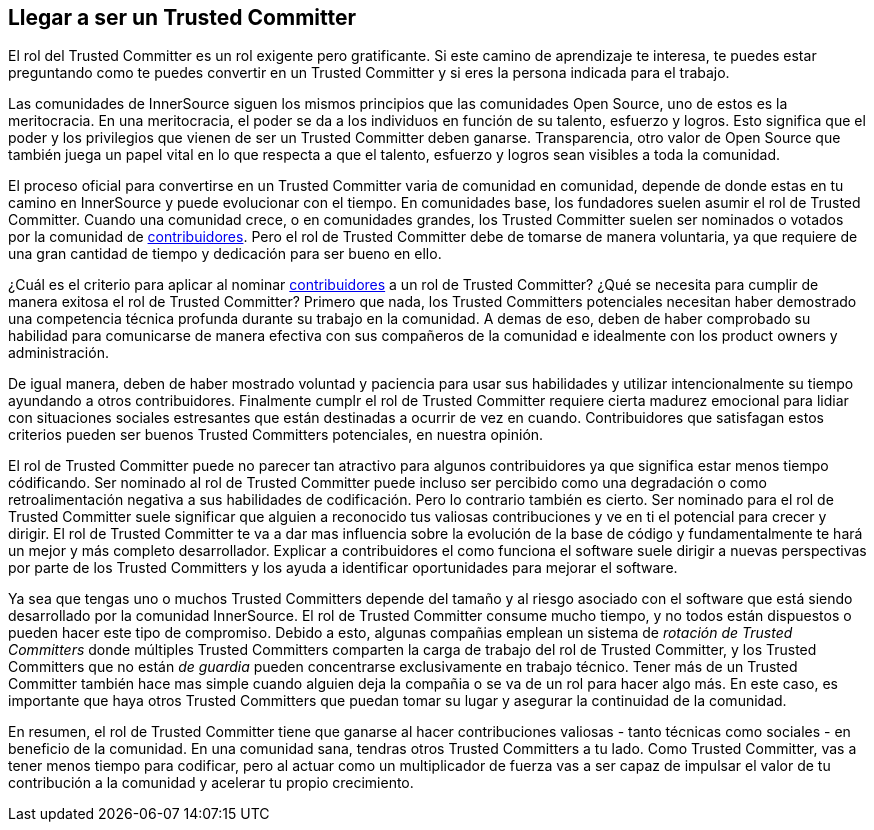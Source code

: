 == Llegar a ser un Trusted Committer


El rol del Trusted Committer es un rol exigente pero gratificante.
Si este camino de aprendizaje te interesa, te puedes estar preguntando como te puedes convertir en un Trusted Committer y si eres la persona indicada para el trabajo.

Las comunidades de InnerSource siguen los mismos principios que las comunidades Open Source, uno de estos es la meritocracia.
En una meritocracia, el poder se da a los individuos en función de su talento, esfuerzo y logros.
Esto significa que el poder y los privilegios que vienen de ser un Trusted Committer deben ganarse.
Transparencia, otro valor de Open Source que también juega un papel vital en lo que respecta a que el talento, esfuerzo y logros sean visibles a toda la comunidad.

El proceso oficial para convertirse en un Trusted Committer varia de comunidad en comunidad,
depende de donde estas en tu camino en InnerSource y puede evolucionar con el tiempo.
En comunidades base, los fundadores suelen asumir el rol de Trusted Committer.
Cuando una comunidad crece, o en comunidades grandes, los Trusted Committer suelen ser nominados o votados por la comunidad de https://innersourcecommons.org/learn/learning-path/contributor[contribuidores].
Pero el rol de Trusted Committer debe de tomarse de manera voluntaria, ya que requiere de una gran cantidad de tiempo y dedicación para ser bueno en ello.

¿Cuál es el criterio para aplicar al nominar https://innersourcecommons.org/learn/learning-path/contributor[contribuidores] a un rol de Trusted Committer?
¿Qué se necesita para cumplir de manera exitosa el rol de Trusted Committer?
Primero que nada, los Trusted Committers potenciales necesitan haber demostrado una competencia técnica profunda durante su trabajo en la comunidad.
A demas de eso, deben de haber comprobado su habilidad para comunicarse de manera efectiva con sus compañeros de la comunidad e idealmente con los product owners y administración.

De igual manera, deben de haber mostrado voluntad y paciencia para usar sus habilidades y utilizar intencionalmente su tiempo ayundando a otros contribuidores.
Finalmente cumplr el rol de Trusted Committer requiere cierta madurez emocional para lidiar con situaciones sociales estresantes
que están destinadas a ocurrir de vez en cuando.
Contribuidores que satisfagan estos criterios pueden ser buenos Trusted Committers potenciales, en nuestra opinión.

El rol de Trusted Committer puede no parecer tan atractivo para algunos contribuidores ya que significa estar menos tiempo códificando.
Ser nominado al rol de Trusted Committer puede incluso ser percibido como una degradación o como retroalimentación negativa a sus habilidades de codificación.
Pero lo contrario también es cierto.
Ser nominado para el rol de Trusted Committer suele significar que alguien a reconocido tus valiosas contribuciones y ve en ti el potencial para crecer y dirigir.
El rol de Trusted Committer te va a dar mas influencia sobre la evolución de la base de código y fundamentalmente te hará un mejor y más completo desarrollador.
Explicar a contribuidores el como funciona el software suele dirigir a nuevas perspectivas por parte de los Trusted Committers y los ayuda a identificar oportunidades para mejorar el software.

Ya sea que tengas uno o muchos Trusted Committers depende del tamaño y al riesgo asociado con el software que está siendo desarrollado por la comunidad InnerSource.
El rol de Trusted Committer consume mucho tiempo, y no todos están dispuestos o pueden hacer este tipo de compromiso.
Debido a esto, algunas compañias emplean un sistema de _rotación de Trusted Committers_ donde múltiples Trusted Committers comparten la carga de trabajo del rol de Trusted Committer,
y los Trusted Committers que no están _de guardia_ pueden concentrarse exclusivamente en trabajo técnico.
Tener más de un Trusted Committer también hace mas simple cuando alguien deja la compañia o se va de un rol para hacer algo más.
En este caso, es importante que haya otros Trusted Committers que puedan tomar su lugar y asegurar la continuidad de la comunidad.

En resumen, el rol de Trusted Committer tiene que ganarse al hacer contribuciones valiosas - tanto técnicas como sociales - en beneficio de la comunidad.
En una comunidad sana, tendras otros Trusted Committers a tu lado.
Como Trusted Committer, vas a tener menos tiempo para codificar, pero al actuar como un multiplicador de fuerza vas a ser capaz de impulsar el valor de tu contribución a la comunidad y acelerar tu propio crecimiento.